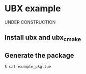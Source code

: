 * UBX example
UNDER CONSTRUCTION
** Install ubx and ubx_cmake
** Generate the package
#+BEGIN_EXAMPLE
$ cat example_pkg.lue

#+END_EXAMPLE
